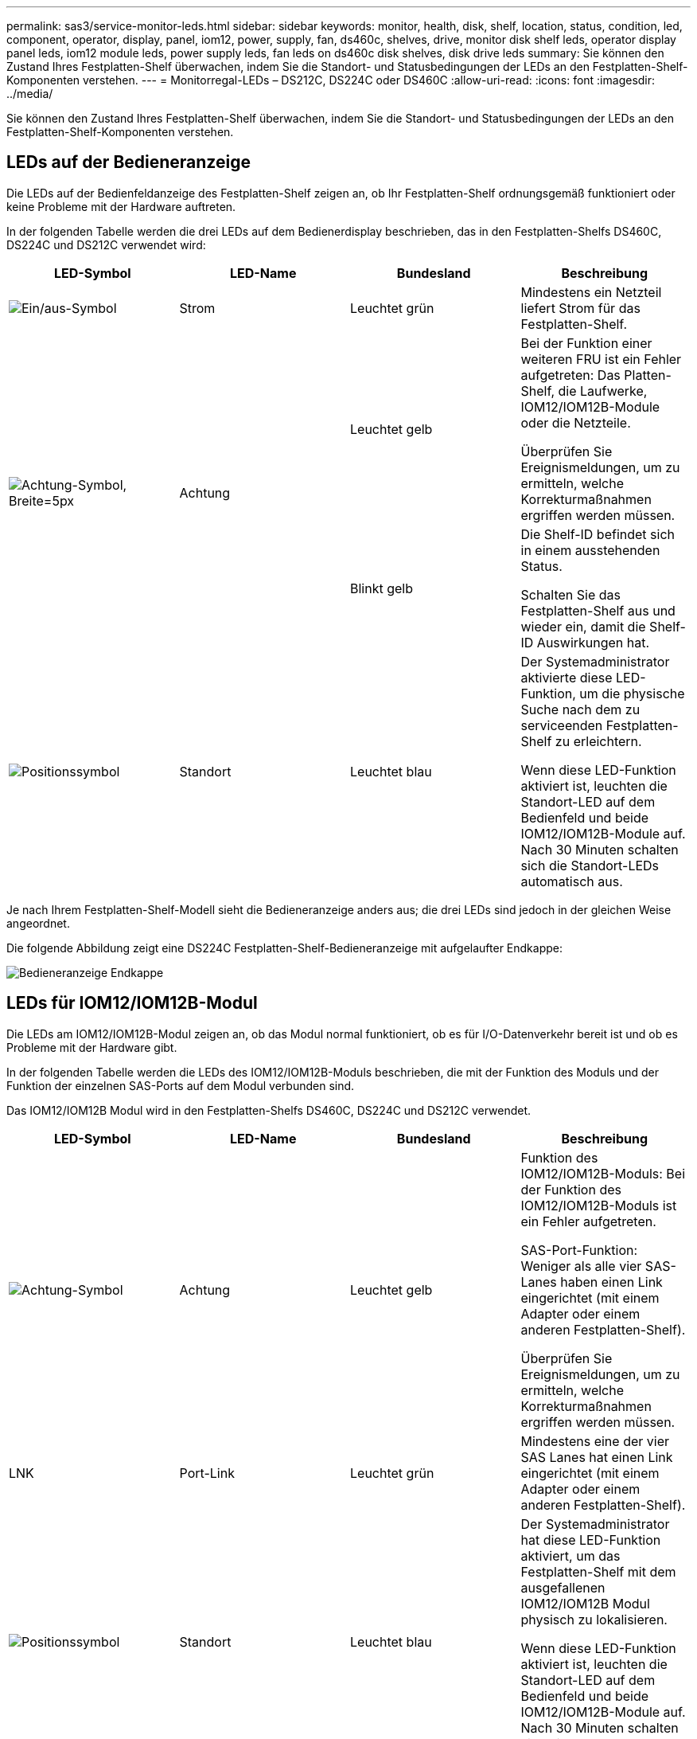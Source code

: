---
permalink: sas3/service-monitor-leds.html 
sidebar: sidebar 
keywords: monitor, health, disk, shelf, location, status, condition, led, component, operator, display, panel, iom12, power, supply, fan, ds460c, shelves, drive, monitor disk shelf leds, operator display panel leds, iom12 module leds, power supply leds, fan leds on ds460c disk shelves, disk drive leds 
summary: Sie können den Zustand Ihres Festplatten-Shelf überwachen, indem Sie die Standort- und Statusbedingungen der LEDs an den Festplatten-Shelf-Komponenten verstehen. 
---
= Monitorregal-LEDs – DS212C, DS224C oder DS460C
:allow-uri-read: 
:icons: font
:imagesdir: ../media/


[role="lead"]
Sie können den Zustand Ihres Festplatten-Shelf überwachen, indem Sie die Standort- und Statusbedingungen der LEDs an den Festplatten-Shelf-Komponenten verstehen.



== LEDs auf der Bedieneranzeige

Die LEDs auf der Bedienfeldanzeige des Festplatten-Shelf zeigen an, ob Ihr Festplatten-Shelf ordnungsgemäß funktioniert oder keine Probleme mit der Hardware auftreten.

In der folgenden Tabelle werden die drei LEDs auf dem Bedienerdisplay beschrieben, das in den Festplatten-Shelfs DS460C, DS224C und DS212C verwendet wird:

[cols="4*"]
|===
| LED-Symbol | LED-Name | Bundesland | Beschreibung 


 a| 
image::../media/drw_sas_power_icon.svg[Ein/aus-Symbol]
 a| 
Strom
 a| 
Leuchtet grün
 a| 
Mindestens ein Netzteil liefert Strom für das Festplatten-Shelf.



.2+| image:../media/drw_sas_fault_icon.svg["Achtung-Symbol, Breite=5px"] .2+| Achtung  a| 
Leuchtet gelb
 a| 
Bei der Funktion einer weiteren FRU ist ein Fehler aufgetreten: Das Platten-Shelf, die Laufwerke, IOM12/IOM12B-Module oder die Netzteile.

Überprüfen Sie Ereignismeldungen, um zu ermitteln, welche Korrekturmaßnahmen ergriffen werden müssen.



 a| 
Blinkt gelb
 a| 
Die Shelf-ID befindet sich in einem ausstehenden Status.

Schalten Sie das Festplatten-Shelf aus und wieder ein, damit die Shelf-ID Auswirkungen hat.



 a| 
image::../media/drw_sas3_location_icon.svg[Positionssymbol]
 a| 
Standort
 a| 
Leuchtet blau
 a| 
Der Systemadministrator aktivierte diese LED-Funktion, um die physische Suche nach dem zu serviceenden Festplatten-Shelf zu erleichtern.

Wenn diese LED-Funktion aktiviert ist, leuchten die Standort-LED auf dem Bedienfeld und beide IOM12/IOM12B-Module auf. Nach 30 Minuten schalten sich die Standort-LEDs automatisch aus.

|===
Je nach Ihrem Festplatten-Shelf-Modell sieht die Bedieneranzeige anders aus; die drei LEDs sind jedoch in der gleichen Weise angeordnet.

Die folgende Abbildung zeigt eine DS224C Festplatten-Shelf-Bedieneranzeige mit aufgelaufter Endkappe:

image::../media/drw_opd.gif[Bedieneranzeige Endkappe]



== LEDs für IOM12/IOM12B-Modul

Die LEDs am IOM12/IOM12B-Modul zeigen an, ob das Modul normal funktioniert, ob es für I/O-Datenverkehr bereit ist und ob es Probleme mit der Hardware gibt.

In der folgenden Tabelle werden die LEDs des IOM12/IOM12B-Moduls beschrieben, die mit der Funktion des Moduls und der Funktion der einzelnen SAS-Ports auf dem Modul verbunden sind.

Das IOM12/IOM12B Modul wird in den Festplatten-Shelfs DS460C, DS224C und DS212C verwendet.

[cols="4*"]
|===
| LED-Symbol | LED-Name | Bundesland | Beschreibung 


 a| 
image::../media/drw_sas_fault_icon.svg[Achtung-Symbol]
 a| 
Achtung
 a| 
Leuchtet gelb
 a| 
Funktion des IOM12/IOM12B-Moduls: Bei der Funktion des IOM12/IOM12B-Moduls ist ein Fehler aufgetreten.

SAS-Port-Funktion: Weniger als alle vier SAS-Lanes haben einen Link eingerichtet (mit einem Adapter oder einem anderen Festplatten-Shelf).

Überprüfen Sie Ereignismeldungen, um zu ermitteln, welche Korrekturmaßnahmen ergriffen werden müssen.



 a| 
LNK
 a| 
Port-Link
 a| 
Leuchtet grün
 a| 
Mindestens eine der vier SAS Lanes hat einen Link eingerichtet (mit einem Adapter oder einem anderen Festplatten-Shelf).



 a| 
image::../media/drw_sas3_location_icon.svg[Positionssymbol]
 a| 
Standort
 a| 
Leuchtet blau
 a| 
Der Systemadministrator hat diese LED-Funktion aktiviert, um das Festplatten-Shelf mit dem ausgefallenen IOM12/IOM12B Modul physisch zu lokalisieren.

Wenn diese LED-Funktion aktiviert ist, leuchten die Standort-LED auf dem Bedienfeld und beide IOM12/IOM12B-Module auf. Nach 30 Minuten schalten sich die Standort-LEDs automatisch aus.

|===
Die folgende Abbildung ist für ein IOM12-Modul dargestellt:

image::../media/drw_iom12.gif[IOM12-Modul]

Die IOM12B-Module zeichnen sich durch einen blauen Streifen und ein „IOM12B“-Label aus:

image::../media/iom12b.png[IOM12B-Modul]



== Netzteil-LEDs

Die LEDs am Netzteil zeigen an, ob das Netzteil normal funktioniert oder es Hardwareprobleme gibt.

In der folgenden Tabelle werden die beiden LEDs an den Netzteilen beschrieben, die in den Festplatten-Shelfs DS460C, DS224C und DS212C verwendet werden:

[cols="4*"]
|===
| LED-Symbol | LED-Name | Bundesland | Beschreibung 


.2+| image:../media/drw_sas_power_icon.svg["Power-Symbol, Breite=20 px"] .2+| Strom  a| 
Leuchtet grün
 a| 
Das Netzteil funktioniert ordnungsgemäß.



 a| 
Aus
 a| 
Das Netzteil ist ausgefallen, der Netzschalter ist ausgeschaltet, das Netzkabel ist nicht richtig installiert oder der Strom wird nicht ordnungsgemäß an die Stromversorgung angeschlossen.

Überprüfen Sie Ereignismeldungen, um zu ermitteln, welche Korrekturmaßnahmen ergriffen werden müssen.



 a| 
image::../media/drw_sas_fault_icon.svg[Achtung-Symbol]
 a| 
Achtung
 a| 
Leuchtet gelb
 a| 
Bei der Funktion des Netzteils ist ein Fehler aufgetreten.

Überprüfen Sie Ereignismeldungen, um zu ermitteln, welche Korrekturmaßnahmen ergriffen werden müssen.

|===
Je nach Platten-Shelf-Modell können die Netzteile unterschiedlich sein, was den Standort der beiden LEDs diktiert.

Die folgende Abbildung zeigt ein Netzteil, das in einem DS460C Festplatten-Shelf verwendet wird.

Die beiden LED-Symbole wirken wie die Etiketten und LEDs, was bedeutet, dass die Symbole selbst leuchten - es gibt keine benachbarten LEDs.

image::../media/28_dwg_e2860_de460c_psu.gif[Netzteil-LEDs]

Die folgende Abbildung gilt für ein Netzteil, das in einem DS224C oder DS212C Festplatten-Shelf verwendet wird:

image::../media/drw_powersupply_913w_vsd.gif[Netzteil-LEDs]



== Lüfter-LEDs auf DS460C Festplatten-Shelfs

Die LEDs der DS460C Lüfter geben an, ob der Lüfter normal funktioniert oder es zu Hardwareproblemen kommt.

In der folgenden Tabelle werden die LEDs der in den DS460C Festplatten-Shelfs verwendeten Lüfter beschrieben:

[cols="4*"]
|===
| Element | LED-Name | Bundesland | Beschreibung 


 a| 
image:../media/icon_round_1.png["Legende Nummer 1"]
 a| 
Achtung
 a| 
Leuchtet gelb
 a| 
Bei der Funktion des Lüfters ist ein Fehler aufgetreten.

Überprüfen Sie Ereignismeldungen, um zu ermitteln, welche Korrekturmaßnahmen ergriffen werden müssen.

|===
image::../media/28_dwg_e2860_de460c_single_fan_canister_with_led_callout.gif[LED für Lüfterwarnung]



== Festplatten-LEDs

Die LEDs auf einem Festplattenlaufwerk zeigen an, ob es ordnungsgemäß funktioniert oder dass Probleme mit der Hardware bestehen.



=== Festplatten-LEDs für DS224C und DS212C Festplatten-Shelfs

In der folgenden Tabelle werden die beiden LEDs auf den in DS224C und DS212C verwendeten Festplattenlaufwerken beschrieben:

[cols="4*"]
|===
| Legende | LED-Name | Bundesland | Beschreibung 


.2+| image:../media/icon_round_1.png["Legende Nummer 1"] .2+| Aktivität  a| 
Leuchtet grün
 a| 
Das Laufwerk ist mit Strom versorgt.



 a| 
Blinkt grün
 a| 
Das Laufwerk verfügt über Strom und E/A-Vorgänge werden ausgeführt.



 a| 
image:../media/icon_round_2.png["Legende Nummer 2"]
 a| 
Achtung
 a| 
Leuchtet gelb
 a| 
Bei der Funktion des Festplattenlaufwerks ist ein Fehler aufgetreten.

Überprüfen Sie Ereignismeldungen, um zu ermitteln, welche Korrekturmaßnahmen ergriffen werden müssen.

|===
Je nach Festplatten-Shelf-Modell sind die Festplatten im Festplatten-Shelf vertikal oder horizontal angeordnet. Dies bestimmt die Position der beiden LEDs.

Die folgende Abbildung gilt für ein Festplattenlaufwerk, das in einem DS224C Festplatten-Shelf verwendet wird.

DS224C Festplatten-Shelfs verwenden 2.5-Zoll-Festplatten, die vertikal im Festplatten-Shelf angeordnet sind.

image::../media/drw_diskdrive_ds224c.gif[LEDs für vertikalen Laufwerkträger]

Die folgende Abbildung zeigt sich für ein Festplattenlaufwerk, das in einem DS212C Festplatten-Shelf verwendet wird.

DS212C Festplatten-Shelfs verwenden 3.5-Zoll-Festplattenlaufwerke oder 2.5-Zoll-Festplattenlaufwerke in Trägern, die horizontal im Festplatten-Shelf angeordnet sind.

image::../media/drw_diskdrive_ds212c.gif[Horizontale Laufwerksträger-LEDs]



=== Festplatten-LEDs für DS460C Festplatten-Shelfs

In der folgenden Abbildung und in der Tabelle werden die Aktivitäts-LEDs am Laufwerkschublade und ihre Betriebszustände beschrieben:

image::../media/2860_dwg_drive_drawer_leds.gif[LEDs für Laufwerkaktivität]

[cols="4*"]
|===
| Standort | LED | Statusanzeige | Beschreibung 


.3+| 1 .3+| Achtung: Schublade Achtung für jede Schublade  a| 
Leuchtet gelb
 a| 
Eine Komponente in der Laufwerksschublade muss vom Bediener beachtet werden.



 a| 
Aus
 a| 
Kein Laufwerk oder eine andere Komponente in der Schublade erfordert Aufmerksamkeit, und kein Laufwerk in der Schublade ist aktiv.



 a| 
Blinkt gelb
 a| 
Ein Vorgang zum Auffinden des Laufwerks ist für jedes Laufwerk in der Schublade aktiv.



.3+| 2-13 .3+| Aktivität: Laufwerksaktivität für Laufwerke 0 bis 11 in der Laufwerkschublade  a| 
Grün
 a| 
Das Laufwerk ist eingeschaltet und das Laufwerk arbeitet normal.



 a| 
Blinkt grün
 a| 
Das Laufwerk verfügt über einen Stromantrieb, und I/O-Vorgänge werden ausgeführt.



 a| 
Aus
 a| 
Der Strom ist ausgeschaltet.

|===
Wenn die Laufwerksschublade geöffnet ist, wird vor jedem Laufwerk eine Warnungs-LED angezeigt.

image::../media/2860_dwg_amber_on_drive.gif[LED für Laufwerkswarnung]

[cols="10,90"]
|===


 a| 
image:../media/icon_round_1.png["Legende Nummer 1"]
| Die Warnungs-LED leuchtet auf 
|===